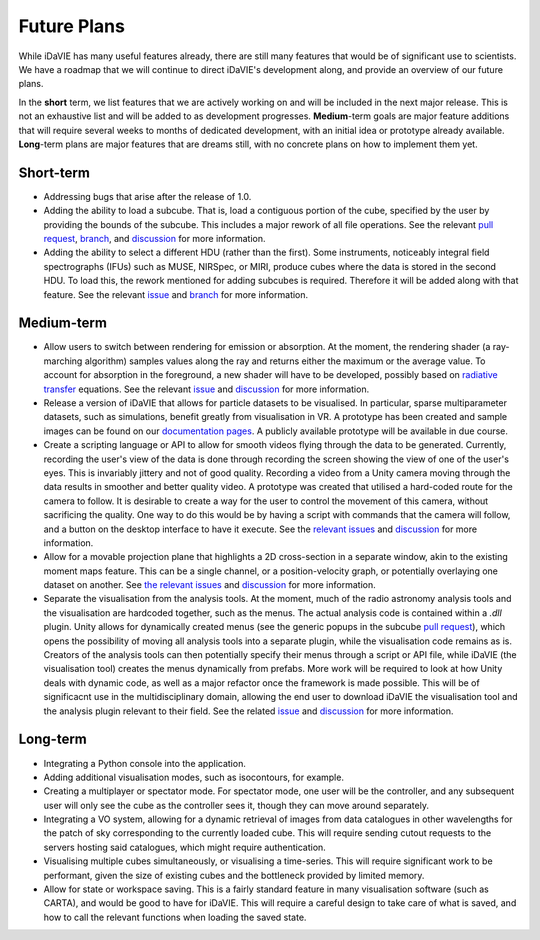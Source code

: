 .. _future:

Future Plans
============

While iDaVIE has many useful features already, there are still many features that would be of significant use to scientists. We have a roadmap that we will continue to direct iDaVIE's development along, and provide an overview of our future plans.

In the **short** term, we list features that we are actively working on and will be included in the next major release. This is not an exhaustive list and will be added to as development progresses. **Medium**-term goals are major feature additions that will require several weeks to months of dedicated development, with an initial idea or prototype already available. **Long**-term plans are major features that are dreams still, with no concrete plans on how to implement them yet.

Short-term
----------
* Addressing bugs that arise after the release of 1.0.
* Adding the ability to load a subcube. That is, load a contiguous portion of the cube, specified by the user by providing the bounds of the subcube. This includes a major rework of all file operations. See the relevant `pull request <https://github.com/idia-astro/iDaVIE/pull/320>`_, `branch <https://github.com/idia-astro/iDaVIE/tree/cilliers/fix-issue-307>`_, and `discussion <https://github.com/idia-astro/iDaVIE/discussions/402>`_ for more information.
* Adding the ability to select a different HDU (rather than the first). Some instruments, noticeably integral field spectrographs (IFUs) such as MUSE, NIRSpec, or MIRI, produce cubes where the data is stored in the second HDU. To load this, the rework mentioned for adding subcubes is required. Therefore it will be added along with that feature. See the relevant `issue <https://github.com/idia-astro/iDaVIE/issues/290>`_ and `branch <https://github.com/idia-astro/iDaVIE/tree/alex/hdu_selection>`_ for more information.

Medium-term
-----------
* Allow users to switch between rendering for emission or absorption. At the moment, the rendering shader (a ray-marching algorithm) samples values along the ray and returns either the maximum or the average value. To account for absorption in the foreground, a new shader will have to be developed, possibly based on `radiative transfer <https://en.wikipedia.org/wiki/Radiative_transfer>`_ equations. See the relevant `issue <https://github.com/idia-astro/iDaVIE/issues/256>`_ and `discussion <https://github.com/idia-astro/iDaVIE/discussions/403>`_ for more information.
* Release a version of iDaVIE that allows for particle datasets to be visualised. In particular, sparse multiparameter datasets, such as simulations, benefit greatly from visualisation in VR. A prototype has been created and sample images can be found on our `documentation pages <https://idavie.readthedocs.io/en/latest/multidisciplinary.html>`_. A publicly available prototype will be available in due course.
* Create a scripting language or API to allow for smooth videos flying through the data to be generated. Currently, recording the user's view of the data is done through recording the screen showing the view of one of the user's eyes. This is invariably jittery and not of good quality. Recording a video from a Unity camera moving through the data results in smoother and better quality video. A prototype was created that utilised a hard-coded route for the camera to follow. It is desirable to create a way for the user to control the movement of this camera, without sacrificing the quality. One way to do this would be by having a script with commands that the camera will follow, and a button on the desktop interface to have it execute. See the `relevant <https://github.com/idia-astro/iDaVIE/issues/132>`_ `issues <https://github.com/idia-astro/iDaVIE/issues/240>`_ and `discussion <https://github.com/idia-astro/iDaVIE/discussions/406>`_ for more information.
* Allow for a movable projection plane that highlights a 2D cross-section in a separate window, akin to the existing moment maps feature. This can be a single channel, or a position-velocity graph, or potentially overlaying one dataset on another. See `the <https://github.com/idia-astro/iDaVIE/issues/74>`_ `relevant <https://github.com/idia-astro/iDaVIE/issues/197>`_ `issues <https://github.com/idia-astro/iDaVIE/issues/404>`_ and `discussion <https://github.com/idia-astro/iDaVIE/discussions/407>`_ for more information.
* Separate the visualisation from the analysis tools. At the moment, much of the radio astronomy analysis tools and the visualisation are hardcoded together, such as the menus. The actual analysis code is contained within a `.dll` plugin. Unity allows for dynamically created menus (see the generic popups in the subcube `pull request <https://github.com/idia-astro/iDaVIE/pull/320>`_), which opens the possibility of moving all analysis tools into a separate plugin, while the visualisation code remains as is. Creators of the analysis tools can then potentially specify their menus through a script or API file, while iDaVIE (the visualisation tool) creates the menus dynamically from prefabs. More work will be required to look at how Unity deals with dynamic code, as well as a major refactor once the framework is made possible. This will be of significacnt use in the multidisciplinary domain, allowing the end user to download iDaVIE the visualisation tool and the analysis plugin relevant to their field. See the related `issue <https://github.com/idia-astro/iDaVIE/issues/405>`_ and `discussion <https://github.com/idia-astro/iDaVIE/discussions/408>`_ for more information.

Long-term
---------
* Integrating a Python console into the application.
* Adding additional visualisation modes, such as isocontours, for example.
* Creating a multiplayer or spectator mode. For spectator mode, one user will be the controller, and any subsequent user will only see the cube as the controller sees it, though they can move around separately.
* Integrating a VO system, allowing for a dynamic retrieval of images from data catalogues in other wavelengths for the patch of sky corresponding to the currently loaded cube. This will require sending cutout requests to the servers hosting said catalogues, which might require authentication.
* Visualising multiple cubes simultaneously, or visualising a time-series. This will require significant work to be performant, given the size of existing cubes and the bottleneck provided by limited memory.
* Allow for state or workspace saving. This is a fairly standard feature in many visualisation software (such as CARTA), and would be good to have for iDaVIE. This will require a careful design to take care of what is saved, and how to call the relevant functions when loading the saved state.
